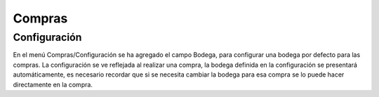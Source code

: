 =============
Compras
=============
Configuración
=============
En el menú Compras/Configuración se ha agregado el campo Bodega, para configurar
una bodega por defecto para las compras.
La configuración se ve reflejada al realizar una compra, la bodega definida en la
configuración se presentará automáticamente, es necesario recordar que si se necesita
cambiar la bodega para esa compra se lo puede hacer directamente en la compra.


